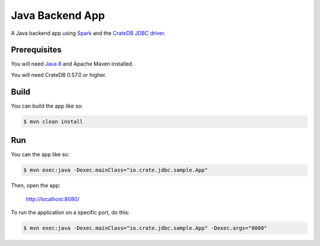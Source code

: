 ================
Java Backend App
================

A Java backend app using Spark_ and the `CrateDB JDBC driver`_.

Prerequisites
=============

You will need `Java 8`_ and Apache Maven installed.

You will need CrateDB 0.57.0 or higher.

Build
=====

You can build the app like so:

.. code-block:: sh

    $ mvn clean install

Run
===

You can the app like so:

.. code-block:: sh

    $ mvn exec:java -Dexec.mainClass="io.crate.jdbc.sample.App"

Then, open the app:

    http://localhost:8080/

To run the application on a specific port, do this:

.. code-block:: sh

    $ mvn exec:java -Dexec.mainClass="io.crate.jdbc.sample.App" -Dexec.args="8080"

.. _Spark: http://sparkjava.com/
.. _CrateDB JDBC driver: https://crate.io/docs/clients/jdbc/
.. _Java 8: http://www.oracle.com/technetwork/java/javase/overview/java8-2100321.html
.. _Apache Maven: https://maven.apache.org/index.html
